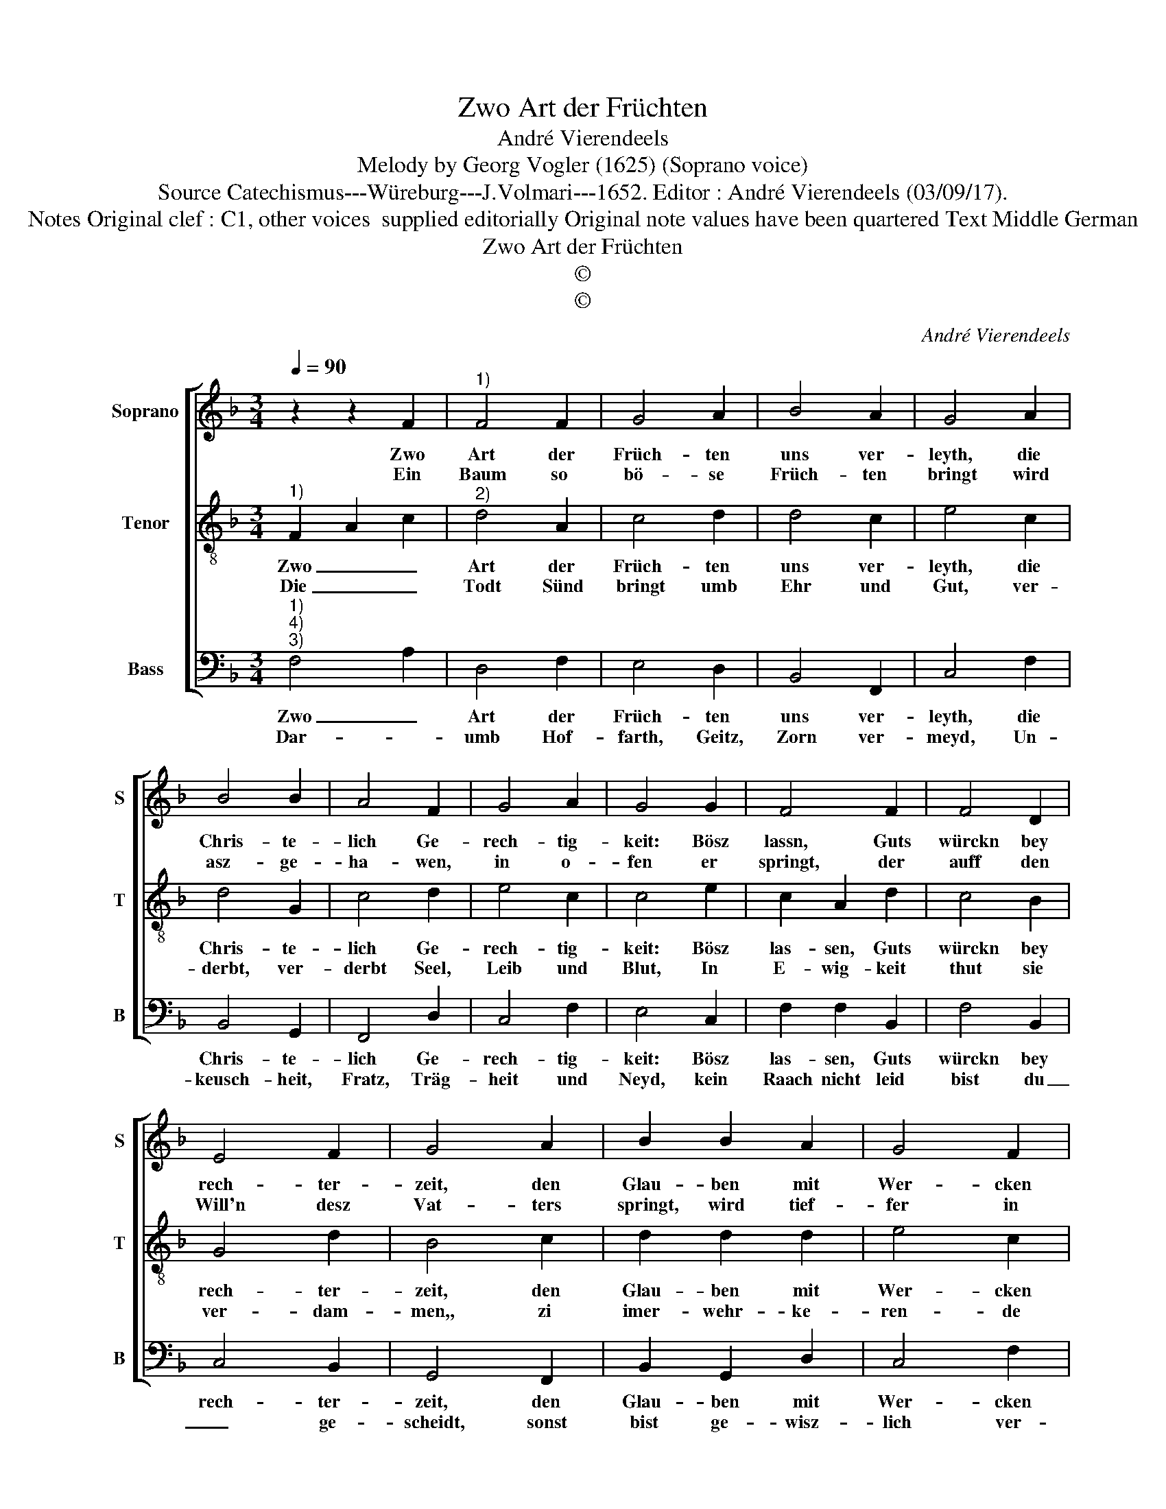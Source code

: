 X:1
T:Zwo Art der Früchten
T:André Vierendeels 
T:Melody by Georg Vogler (1625) (Soprano voice)
T:Source Catechismus---Würeburg---J.Volmari---1652. Editor : André Vierendeels (03/09/17).
T:Notes Original clef : C1, other voices  supplied editorially Original note values have been quartered Text Middle German 
T:Zwo Art der Früchten
T:©
T:©
C:André Vierendeels
Z:©
%%score [ 1 2 3 ]
L:1/8
Q:1/4=90
M:3/4
K:F
V:1 treble nm="Soprano" snm="S"
V:2 treble-8 nm="Tenor" snm="T"
V:3 bass nm="Bass" snm="B"
V:1
 z2 z2 F2 |"^1)" F4 F2 | G4 A2 | B4 A2 | G4 A2 | B4 B2 | A4 F2 | G4 A2 | G4 G2 | F4 F2 | F4 D2 | %11
w: Zwo|Art der|Früch- ten|uns ver-|leyth, die|Chris- te-|lich Ge-|rech- tig-|keit: Bösz|lassn, Guts|würckn bey|
w: Ein|Baum so|bö- se|Früch- ten|bringt wird|asz- ge-|ha- wen,|in o-|fen er|springt, der|auff den|
 E4 F2 | G4 A2 | B2 B2 A2 | G4 F2 | G6 | F4 F2 | B2 B2 A2 | G2 A2 F2 | E4 !fermata!F2 |] %20
w: rech- ter-|zeit, den|Glau- ben mit|Wer- cken|zie-|ren, sich|Irz- thumb nicht|las- sen ver-|füh- ren.|
w: Will'n desz|Vat- ters|springt, wird tief-|fer in|Gnad'n|ver- schan-|tzet in ew'ge|glo- ry ge-|plant- zet.|
V:2
"^1)" F2 A2 c2 |"^2)" d4 A2 | c4 d2 | d4 c2 | e4 c2 | d4 G2 | c4 d2 | e4 c2 | c4 e2 | c2 A2 d2 | %10
w: Zwo _ _|Art der|Früch- ten|uns ver-|leyth, die|Chris- te-|lich Ge-|rech- tig-|keit: Bösz|las- sen, Guts|
w: Die _ _|Todt Sünd|bringt umb|Ehr und|Gut, ver-|derbt, ver-|derbt Seel,|Leib und|Blut, In|E- wig- keit|
 c4 B2 | G4 d2 | B4 c2 | d2 d2 d2 | e4 c2 | e6 | c2 A2 d2- | d2 G2 F2 | D2 E2 A2 | %19
w: würckn bey|rech- ter-|zeit, den|Glau- ben mit|Wer- cken|zie-|ren, sich Irz-|* thumb nicht|las- sen ver-|
w: thut sie|ver- dam-|men,, zi|imer- wehr- ke-|ren- de|Flam-|men, ein Baum|_ so bö-|* se Früch-|
 G4 !fermata!A2 |] %20
w: füh- ren.|
w: ten bringt.|
V:3
"^1)""^4)""^3)" F,4 A,2 | D,4 F,2 | E,4 D,2 | B,,4 F,,2 | C,4 F,2 | B,,4 G,,2 | F,,4 D,2 | %7
w: Zwo _|Art der|Früch- ten|uns ver-|leyth, die|Chris- te-|lich Ge-|
w: Dar- *|umb Hof-|farth, Geitz,|Zorn ver-|meyd, Un-|keusch- heit,|Fratz, Träg-|
 C,4 F,2 | E,4 C,2 | F,2 F,2 B,,2 | F,4 B,,2 | C,4 B,,2 | G,,4 F,,2 | B,,2 G,,2 D,2 | C,4 F,2 | %15
w: rech- tig-|keit: Bösz|las- sen, Guts|würckn bey|rech- ter-|zeit, den|Glau- ben mit|Wer- cken|
w: heit und|Neyd, kein|Raach nicht leid|bist du|_ ge-|scheidt, sonst|bist ge- wisz-|lich ver-|
 C,6 | F,4 D,2 | B,,2 G,,2 D,2 | B,,2 A,,2 F,,2 | C,4 !fermata!F,,2 |] %20
w: zie-|ren, sich|Irz- thumb nicht|las- sen ver-|füh- ren.|
w: loh-|ren, wer|bes- ser werst|nie _ ge-|boh- ren.|

